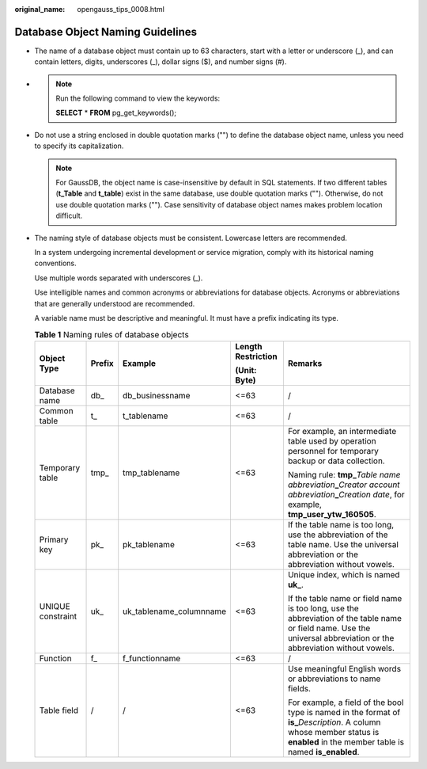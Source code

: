 :original_name: opengauss_tips_0008.html

.. _opengauss_tips_0008:

Database Object Naming Guidelines
=================================

-  The name of a database object must contain up to 63 characters, start with a letter or underscore (_), and can contain letters, digits, underscores (_), dollar signs ($), and number signs (#).

-

   .. note::

      Run the following command to view the keywords:

      **SELECT** \* **FROM** pg_get_keywords();

-  Do not use a string enclosed in double quotation marks ("") to define the database object name, unless you need to specify its capitalization.

   .. note::

      For GaussDB, the object name is case-insensitive by default in SQL statements. If two different tables (**t_Table** and **t_table**) exist in the same database, use double quotation marks (""). Otherwise, do not use double quotation marks (""). Case sensitivity of database object names makes problem location difficult.

-  The naming style of database objects must be consistent. Lowercase letters are recommended.

   In a system undergoing incremental development or service migration, comply with its historical naming conventions.

   Use multiple words separated with underscores (_).

   Use intelligible names and common acronyms or abbreviations for database objects. Acronyms or abbreviations that are generally understood are recommended.

   A variable name must be descriptive and meaningful. It must have a prefix indicating its type.

   .. table:: **Table 1** Naming rules of database objects

      +-------------------+-------------+-------------------------+--------------------+-----------------------------------------------------------------------------------------------------------------------------------------------------------------------------------+
      | Object Type       | Prefix      | Example                 | Length Restriction | Remarks                                                                                                                                                                           |
      |                   |             |                         |                    |                                                                                                                                                                                   |
      |                   |             |                         | **(Unit: Byte)**   |                                                                                                                                                                                   |
      +===================+=============+=========================+====================+===================================================================================================================================================================================+
      | Database name     | db\_        | db_businessname         | <=63               | /                                                                                                                                                                                 |
      +-------------------+-------------+-------------------------+--------------------+-----------------------------------------------------------------------------------------------------------------------------------------------------------------------------------+
      | Common table      | t\_         | t_tablename             | <=63               | /                                                                                                                                                                                 |
      +-------------------+-------------+-------------------------+--------------------+-----------------------------------------------------------------------------------------------------------------------------------------------------------------------------------+
      | Temporary table   | tmp\_       | tmp_tablename           | <=63               | For example, an intermediate table used by operation personnel for temporary backup or data collection.                                                                           |
      |                   |             |                         |                    |                                                                                                                                                                                   |
      |                   |             |                         |                    | Naming rule: **tmp\_**\ *Table name abbreviation*\ **\_**\ *Creator account abbreviation*\ **\_**\ *Creation date*, for example, **tmp_user_ytw_160505**.                         |
      +-------------------+-------------+-------------------------+--------------------+-----------------------------------------------------------------------------------------------------------------------------------------------------------------------------------+
      | Primary key       | pk\_        | pk_tablename            | <=63               | If the table name is too long, use the abbreviation of the table name. Use the universal abbreviation or the abbreviation without vowels.                                         |
      +-------------------+-------------+-------------------------+--------------------+-----------------------------------------------------------------------------------------------------------------------------------------------------------------------------------+
      | UNIQUE constraint | uk\_        | uk_tablename_columnname | <=63               | Unique index, which is named **uk\_**.                                                                                                                                            |
      |                   |             |                         |                    |                                                                                                                                                                                   |
      |                   |             |                         |                    | If the table name or field name is too long, use the abbreviation of the table name or field name. Use the universal abbreviation or the abbreviation without vowels.             |
      +-------------------+-------------+-------------------------+--------------------+-----------------------------------------------------------------------------------------------------------------------------------------------------------------------------------+
      | Function          | f\_         | f_functionname          | <=63               | /                                                                                                                                                                                 |
      +-------------------+-------------+-------------------------+--------------------+-----------------------------------------------------------------------------------------------------------------------------------------------------------------------------------+
      | Table field       | /           | /                       | <=63               | Use meaningful English words or abbreviations to name fields.                                                                                                                     |
      |                   |             |                         |                    |                                                                                                                                                                                   |
      |                   |             |                         |                    | For example, a field of the bool type is named in the format of **is\_**\ *Description*. A column whose member status is **enabled** in the member table is named **is_enabled**. |
      +-------------------+-------------+-------------------------+--------------------+-----------------------------------------------------------------------------------------------------------------------------------------------------------------------------------+
